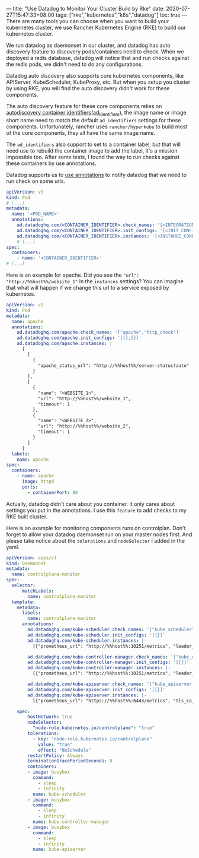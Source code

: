 ---
title: "Use Datadog to Monitor Your Cluster Build by Rke"
date: 2020-07-27T15:47:33+08:00
tags: ["rke","kubernetes","k8s","datadog"]
toc: true
---
There are many tools you can choose when you want to build your kubernetes cluster, we use Rancher Kubernetes Engine (RKE) to build our kubernetes cluster.

We run datadog as daemonset in our cluster, and datadog has auto discovery feature to discovery pods/containers need to check. When we deployed a redis database, datadog will notice that and run checks against the redis pods, we didn't need to do any configurations.

Datadog auto discovery also supports core kubernetes components, like APIServer, KubeScheduler, KubeProxy, etc. But when you setup you cluster by using RKE, you will find the auto discovery didn't work for these components.

The auto discovery feature for these core components relies on [[https://docs.datadoghq.com/agent/guide/ad_identifiers/][autodiscovery container identifiers(ad_identifiers)]], the image name or image short name need to match the default =ad_identifiers= settings for these components. Unfortunately, rancher uses =rancher/hyperkube= to build most of the core components, they all have the same image name.

The =ad_identifiers= also support to set to a container label, but that will need use to rebuild the container image to add the label, it's a mission impossible too. After some tests, I found the way to run checks against these containers by use annotations.

Datadog supports us to [[https://docs.datadoghq.com/agent/kubernetes/integrations/?tab=kubernetes#datadog-redis-integration][use annotations]] to notify datadog that we need to run check on some urls.

#+BEGIN_SRC yaml
apiVersion: v1
kind: Pod
# (...)
metadata:
  name: '<POD_NAME>'
  annotations:
    ad.datadoghq.com/<CONTAINER_IDENTIFIER>.check_names: '[<INTEGRATION_NAME>]'
    ad.datadoghq.com/<CONTAINER_IDENTIFIER>.init_configs: '[<INIT_CONFIG>]'
    ad.datadoghq.com/<CONTAINER_IDENTIFIER>.instances: '[<INSTANCE_CONFIG>]'
    # (...)
spec:
  containers:
    - name: '<CONTAINER_IDENTIFIER>'
# (...)
#+END_SRC

Here is an example for apache. Did you see the ="url": "http://%%host%%/website_1"= in the =instances= settings? You can imagine that what will happen if we change this url to a service exposed by kubernetes.

#+BEGIN_SRC yaml
apiVersion: v1
kind: Pod
metadata:
  name: apache
  annotations:
    ad.datadoghq.com/apache.check_names: '["apache","http_check"]'
    ad.datadoghq.com/apache.init_configs: '[{},{}]'
    ad.datadoghq.com/apache.instances: |
      [
        [
          {
            "apache_status_url": "http://%%host%%/server-status?auto"
          }
        ],
        [
          {
            "name": "<WEBSITE_1>",
            "url": "http://%%host%%/website_1",
            "timeout": 1
          },
          {
            "name": "<WEBSITE_2>",
            "url": "http://%%host%%/website_2",
            "timeout": 1
          }
        ]
      ]
  labels:
    name: apache
spec:
  containers:
    - name: apache
      image: httpd
      ports:
        - containerPort: 80
#+END_SRC

Actually, datadog didn't care about you container. It only cares about settings you put in the annotations. I use this =feature= to add checks to my RKE built cluster.

Here is an example for monitoring components runs on controlplan. Don't forget to allow your datadog daemonset run on your master nodes first. And please take notice about the =tolerations= and =nodeSelector= I added in the yaml.

#+BEGIN_SRC yaml
apiVersion: apps/v1
kind: DaemonSet
metadata:
  name: controlplane-monitor
spec:
  selector:
      matchLabels:
        name: controlplane-monitor
  template:
    metadata:
      labels:
        name: controlplane-monitor
      annotations:
        ad.datadoghq.com/kube-scheduler.check_names: '["kube_scheduler"]'
        ad.datadoghq.com/kube-scheduler.init_configs: '[{}]'
        ad.datadoghq.com/kube-scheduler.instances: |-
          [{"prometheus_url": "http://%%host%%:10251/metrics", "leader_election": "true"}]

        ad.datadoghq.com/kube-controller-manager.check_names: '["kube_controller_manager"]'
        ad.datadoghq.com/kube-controller-manager.init_configs: '[{}]'
        ad.datadoghq.com/kube-controller-manager.instances: |-
          [{"prometheus_url": "http://%%host%%:10251/metrics", "leader_election": "true"}]

        ad.datadoghq.com/kube-apiserver.check_names: '["kube_apiserver_metrics"]'
        ad.datadoghq.com/kube-apiserver.init_configs: '[{}]'
        ad.datadoghq.com/kube-apiserver.instances: |-
          [{"prometheus_url": "https://%%host%%:6443/metrics", "tls_ca_cert":"/etc/kubernetes/ssl/kube-ca.pem"}]

    spec:
        hostNetwork: true
        nodeSelector:
          "node-role.kubernetes.io/controlplane": "true"
        tolerations:
          - key: "node-role.kubernetes.io/controlplane"
            value: "true"
            effect: "NoSchedule"
        restartPolicy: Always
        terminationGracePeriodSeconds: 0
        containers:
        - image: busybox
          command:
            - sleep
            - infinity
          name: kube-scheduler
        - image: busybox
          command:
            - sleep
            - infinity
          name: kube-controller-manager
        - image: busybox
          command:
            - sleep
            - infinity
          name: kube-apiserver
#+END_SRC
